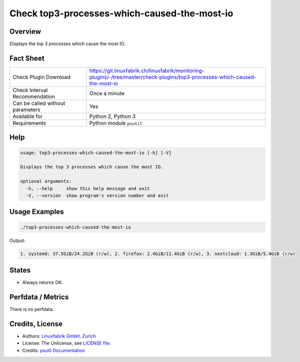 Check top3-processes-which-caused-the-most-io
=============================================

Overview
--------

Displays the top 3 processes which cause the most IO.


Fact Sheet
----------

.. csv-table::
    :widths: 30, 70
    
    "Check Plugin Download",                "https://git.linuxfabrik.ch/linuxfabrik/monitoring-plugins/-/tree/master/check-plugins/top3-processes-which-caused-the-most-io"
    "Check Interval Recommendation",        "Once a minute"
    "Can be called without parameters",     "Yes"
    "Available for",                        "Python 2, Python 3"
    "Requirements",                         "Python module ``psutil``"


Help
----

.. code-block:: text

    usage: top3-processes-which-caused-the-most-io [-h] [-V]

    Displays the top 3 processes which cause the most IO.

    optional arguments:
      -h, --help     show this help message and exit
      -V, --version  show program's version number and exit


Usage Examples
--------------

.. code-block:: bash

    ./top3-processes-which-caused-the-most-io
    
Output:

.. code-block:: text

    1. systemd: 37.5GiB/24.2GiB (r/w), 2. firefox: 2.4GiB/11.4GiB (r/w), 3. nextcloud: 1.3GiB/5.4GiB (r/w)


States
------

* Always returns OK.


Perfdata / Metrics
------------------

There is no perfdata.


Credits, License
----------------

* Authors: `Linuxfabrik GmbH, Zurich <https://www.linuxfabrik.ch>`_
* License: The Unlicense, see `LICENSE file <https://git.linuxfabrik.ch/linuxfabrik/monitoring-plugins/-/blob/master/LICENSE>`_.
* Credits: `psutil Documentation <https://psutil.readthedocs.io/en/release-5.3.0/>`_
